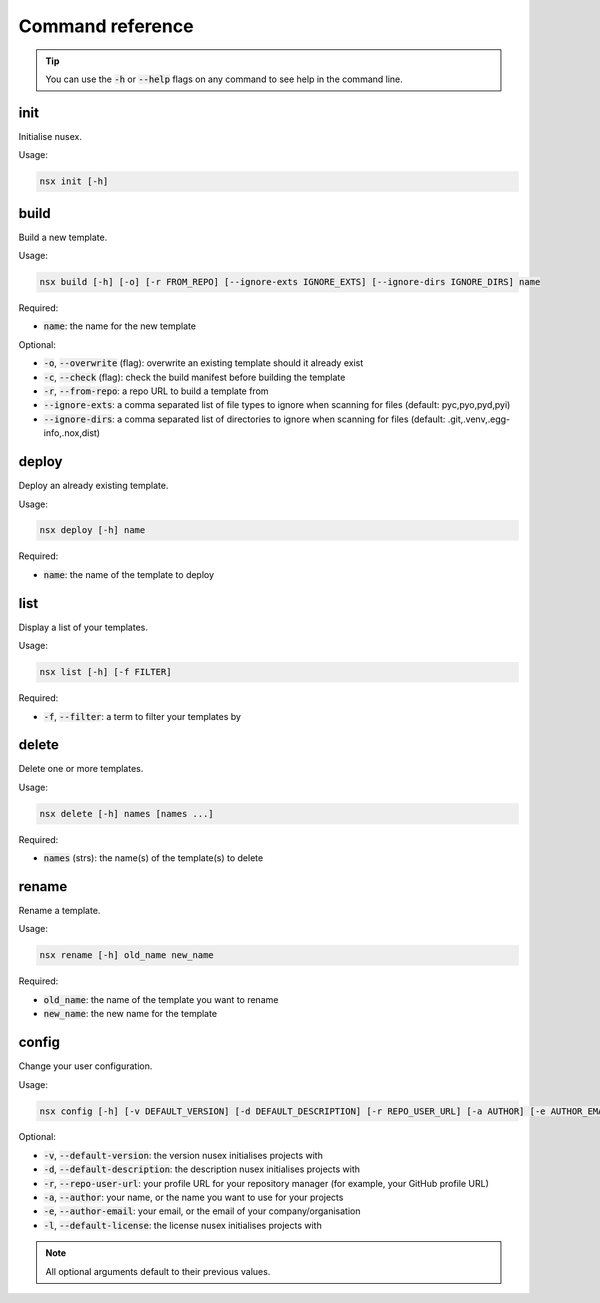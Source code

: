 Command reference
#################

.. tip::

    You can use the :code:`-h` or :code:`--help` flags on any command to see help in the command line.

init
====

Initialise nusex.

Usage:

.. code-block:: bash

    nsx init [-h]

build
=====

Build a new template.

Usage:

.. code-block:: bash

    nsx build [-h] [-o] [-r FROM_REPO] [--ignore-exts IGNORE_EXTS] [--ignore-dirs IGNORE_DIRS] name

Required:

- :code:`name`: the name for the new template

Optional:

- :code:`-o`, :code:`--overwrite` (flag): overwrite an existing template should it already exist
- :code:`-c`, :code:`--check` (flag): check the build manifest before building the template
- :code:`-r`, :code:`--from-repo`: a repo URL to build a template from
- :code:`--ignore-exts`: a comma separated list of file types to ignore when scanning for files (default: pyc,pyo,pyd,pyi)
- :code:`--ignore-dirs`: a comma separated list of directories to ignore when scanning for files (default: .git,.venv,.egg-info,.nox,dist)

.. versionchanged:: 0.2.0

    Added overwrite flag.

.. versionchanged:: 0.3.0

    Added ability to build from repo.

.. versionchanged:: 0.4.0

    Added ability check the build manifest before building.

deploy
======

Deploy an already existing template.

Usage:

.. code-block:: bash

    nsx deploy [-h] name

Required:

- :code:`name`: the name of the template to deploy

list
====

Display a list of your templates.

Usage:

.. code-block:: bash

    nsx list [-h] [-f FILTER]

Required:

- :code:`-f`, :code:`--filter`: a term to filter your templates by

.. versionadded:: 0.3.0

delete
======

Delete one or more templates.

Usage:

.. code-block:: bash

    nsx delete [-h] names [names ...]

Required:

- :code:`names` (strs): the name(s) of the template(s) to delete

.. versionadded:: 0.2.0

rename
======

Rename a template.

Usage:

.. code-block:: bash

    nsx rename [-h] old_name new_name

Required:

- :code:`old_name`: the name of the template you want to rename
- :code:`new_name`: the new name for the template

.. versionadded:: 0.2.0

config
======

Change your user configuration.

Usage:

.. code-block:: bash

    nsx config [-h] [-v DEFAULT_VERSION] [-d DEFAULT_DESCRIPTION] [-r REPO_USER_URL] [-a AUTHOR] [-e AUTHOR_EMAIL] [-l DEFAULT_LICENSE]

Optional:

- :code:`-v`, :code:`--default-version`: the version nusex initialises projects with
- :code:`-d`, :code:`--default-description`: the description nusex initialises projects with
- :code:`-r`, :code:`--repo-user-url`: your profile URL for your repository manager (for example, your GitHub profile URL)
- :code:`-a`, :code:`--author`: your name, or the name you want to use for your projects
- :code:`-e`, :code:`--author-email`: your email, or the email of your company/organisation
- :code:`-l`, :code:`--default-license`: the license nusex initialises projects with

.. note::

    All optional arguments default to their previous values.

.. versionadded:: 0.2.0
